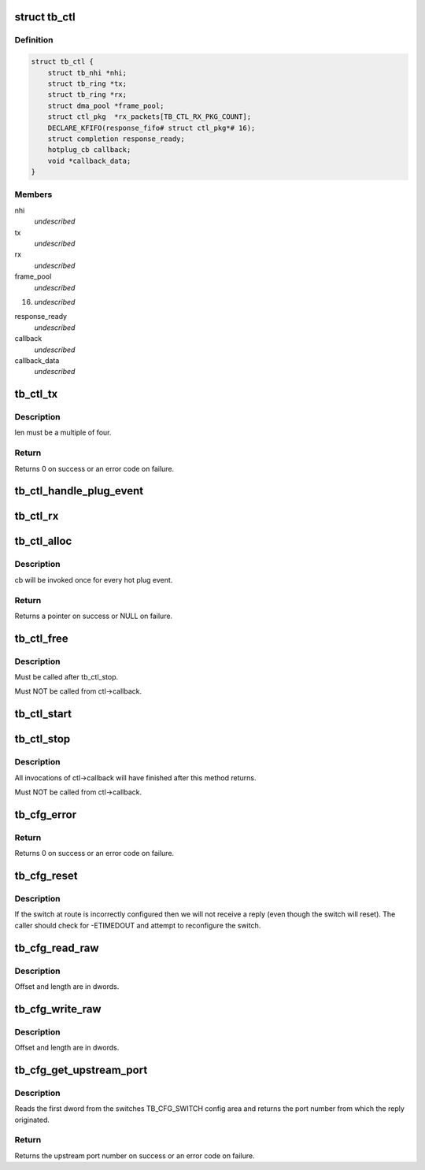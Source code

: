 .. -*- coding: utf-8; mode: rst -*-
.. src-file: drivers/thunderbolt/ctl.c

.. _`tb_ctl`:

struct tb_ctl
=============

.. c:type:: struct tb_ctl

    thunderbolt control channel

.. _`tb_ctl.definition`:

Definition
----------

.. code-block:: c

    struct tb_ctl {
        struct tb_nhi *nhi;
        struct tb_ring *tx;
        struct tb_ring *rx;
        struct dma_pool *frame_pool;
        struct ctl_pkg  *rx_packets[TB_CTL_RX_PKG_COUNT];
        DECLARE_KFIFO(response_fifo# struct ctl_pkg*# 16);
        struct completion response_ready;
        hotplug_cb callback;
        void *callback_data;
    }

.. _`tb_ctl.members`:

Members
-------

nhi
    *undescribed*

tx
    *undescribed*

rx
    *undescribed*

frame_pool
    *undescribed*

16)
    *undescribed*

response_ready
    *undescribed*

callback
    *undescribed*

callback_data
    *undescribed*

.. _`tb_ctl_tx`:

tb_ctl_tx
=========

.. c:function:: int tb_ctl_tx(struct tb_ctl *ctl, void *data, size_t len, enum tb_cfg_pkg_type type)

    transmit a packet on the control channel

    :param struct tb_ctl \*ctl:
        *undescribed*

    :param void \*data:
        *undescribed*

    :param size_t len:
        *undescribed*

    :param enum tb_cfg_pkg_type type:
        *undescribed*

.. _`tb_ctl_tx.description`:

Description
-----------

len must be a multiple of four.

.. _`tb_ctl_tx.return`:

Return
------

Returns 0 on success or an error code on failure.

.. _`tb_ctl_handle_plug_event`:

tb_ctl_handle_plug_event
========================

.. c:function:: void tb_ctl_handle_plug_event(struct tb_ctl *ctl, struct ctl_pkg *response)

    acknowledge a plug event, invoke ctl->callback

    :param struct tb_ctl \*ctl:
        *undescribed*

    :param struct ctl_pkg \*response:
        *undescribed*

.. _`tb_ctl_rx`:

tb_ctl_rx
=========

.. c:function:: struct tb_cfg_result tb_ctl_rx(struct tb_ctl *ctl, void *buffer, size_t length, int timeout_msec, u64 route, enum tb_cfg_pkg_type type)

    receive a packet from the control channel

    :param struct tb_ctl \*ctl:
        *undescribed*

    :param void \*buffer:
        *undescribed*

    :param size_t length:
        *undescribed*

    :param int timeout_msec:
        *undescribed*

    :param u64 route:
        *undescribed*

    :param enum tb_cfg_pkg_type type:
        *undescribed*

.. _`tb_ctl_alloc`:

tb_ctl_alloc
============

.. c:function:: struct tb_ctl *tb_ctl_alloc(struct tb_nhi *nhi, hotplug_cb cb, void *cb_data)

    allocate a control channel

    :param struct tb_nhi \*nhi:
        *undescribed*

    :param hotplug_cb cb:
        *undescribed*

    :param void \*cb_data:
        *undescribed*

.. _`tb_ctl_alloc.description`:

Description
-----------

cb will be invoked once for every hot plug event.

.. _`tb_ctl_alloc.return`:

Return
------

Returns a pointer on success or NULL on failure.

.. _`tb_ctl_free`:

tb_ctl_free
===========

.. c:function:: void tb_ctl_free(struct tb_ctl *ctl)

    free a control channel

    :param struct tb_ctl \*ctl:
        *undescribed*

.. _`tb_ctl_free.description`:

Description
-----------

Must be called after tb_ctl_stop.

Must NOT be called from ctl->callback.

.. _`tb_ctl_start`:

tb_ctl_start
============

.. c:function:: void tb_ctl_start(struct tb_ctl *ctl)

    start/resume the control channel

    :param struct tb_ctl \*ctl:
        *undescribed*

.. _`tb_ctl_stop`:

tb_ctl_stop
===========

.. c:function:: void tb_ctl_stop(struct tb_ctl *ctl)

    pause the control channel

    :param struct tb_ctl \*ctl:
        *undescribed*

.. _`tb_ctl_stop.description`:

Description
-----------

All invocations of ctl->callback will have finished after this method
returns.

Must NOT be called from ctl->callback.

.. _`tb_cfg_error`:

tb_cfg_error
============

.. c:function:: int tb_cfg_error(struct tb_ctl *ctl, u64 route, u32 port, enum tb_cfg_error error)

    send error packet

    :param struct tb_ctl \*ctl:
        *undescribed*

    :param u64 route:
        *undescribed*

    :param u32 port:
        *undescribed*

    :param enum tb_cfg_error error:
        *undescribed*

.. _`tb_cfg_error.return`:

Return
------

Returns 0 on success or an error code on failure.

.. _`tb_cfg_reset`:

tb_cfg_reset
============

.. c:function:: struct tb_cfg_result tb_cfg_reset(struct tb_ctl *ctl, u64 route, int timeout_msec)

    send a reset packet and wait for a response

    :param struct tb_ctl \*ctl:
        *undescribed*

    :param u64 route:
        *undescribed*

    :param int timeout_msec:
        *undescribed*

.. _`tb_cfg_reset.description`:

Description
-----------

If the switch at route is incorrectly configured then we will not receive a
reply (even though the switch will reset). The caller should check for
-ETIMEDOUT and attempt to reconfigure the switch.

.. _`tb_cfg_read_raw`:

tb_cfg_read_raw
===============

.. c:function:: struct tb_cfg_result tb_cfg_read_raw(struct tb_ctl *ctl, void *buffer, u64 route, u32 port, enum tb_cfg_space space, u32 offset, u32 length, int timeout_msec)

    read from config space into buffer

    :param struct tb_ctl \*ctl:
        *undescribed*

    :param void \*buffer:
        *undescribed*

    :param u64 route:
        *undescribed*

    :param u32 port:
        *undescribed*

    :param enum tb_cfg_space space:
        *undescribed*

    :param u32 offset:
        *undescribed*

    :param u32 length:
        *undescribed*

    :param int timeout_msec:
        *undescribed*

.. _`tb_cfg_read_raw.description`:

Description
-----------

Offset and length are in dwords.

.. _`tb_cfg_write_raw`:

tb_cfg_write_raw
================

.. c:function:: struct tb_cfg_result tb_cfg_write_raw(struct tb_ctl *ctl, void *buffer, u64 route, u32 port, enum tb_cfg_space space, u32 offset, u32 length, int timeout_msec)

    write from buffer into config space

    :param struct tb_ctl \*ctl:
        *undescribed*

    :param void \*buffer:
        *undescribed*

    :param u64 route:
        *undescribed*

    :param u32 port:
        *undescribed*

    :param enum tb_cfg_space space:
        *undescribed*

    :param u32 offset:
        *undescribed*

    :param u32 length:
        *undescribed*

    :param int timeout_msec:
        *undescribed*

.. _`tb_cfg_write_raw.description`:

Description
-----------

Offset and length are in dwords.

.. _`tb_cfg_get_upstream_port`:

tb_cfg_get_upstream_port
========================

.. c:function:: int tb_cfg_get_upstream_port(struct tb_ctl *ctl, u64 route)

    get upstream port number of switch at route

    :param struct tb_ctl \*ctl:
        *undescribed*

    :param u64 route:
        *undescribed*

.. _`tb_cfg_get_upstream_port.description`:

Description
-----------

Reads the first dword from the switches TB_CFG_SWITCH config area and
returns the port number from which the reply originated.

.. _`tb_cfg_get_upstream_port.return`:

Return
------

Returns the upstream port number on success or an error code on
failure.

.. This file was automatic generated / don't edit.

